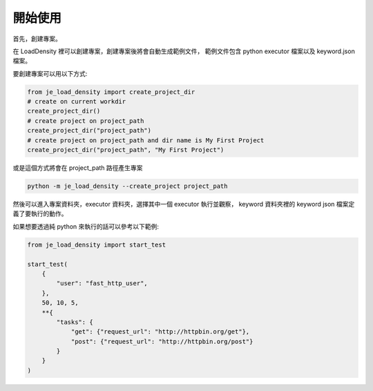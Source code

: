 開始使用
----

首先，創建專案。

在 LoadDensity 裡可以創建專案，創建專案後將會自動生成範例文件，
範例文件包含 python executor 檔案以及 keyword.json 檔案。

要創建專案可以用以下方式:

.. code-block:: python

    from je_load_density import create_project_dir
    # create on current workdir
    create_project_dir()
    # create project on project_path
    create_project_dir("project_path")
    # create project on project_path and dir name is My First Project
    create_project_dir("project_path", "My First Project")

或是這個方式將會在 project_path 路徑產生專案

.. code-block:: console

    python -m je_load_density --create_project project_path

然後可以進入專案資料夾，executor 資料夾，選擇其中一個 executor 執行並觀察，
keyword 資料夾裡的 keyword json 檔案定義了要執行的動作。

如果想要透過純 python 來執行的話可以參考以下範例:

.. code-block:: python

    from je_load_density import start_test

    start_test(
        {
            "user": "fast_http_user",
        },
        50, 10, 5,
        **{
            "tasks": {
                "get": {"request_url": "http://httpbin.org/get"},
                "post": {"request_url": "http://httpbin.org/post"}
            }
        }
    )